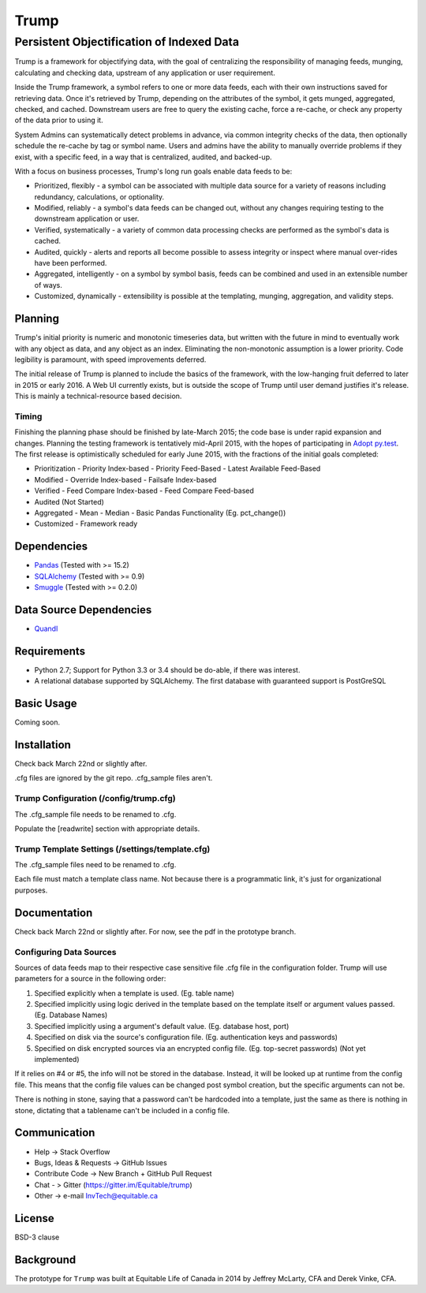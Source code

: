 =====
Trump
=====

------------------------------------------
Persistent Objectification of Indexed Data
------------------------------------------

Trump is a framework for objectifying data, with the goal of centralizing the responsibility of 
managing feeds, munging, calculating and checking data, upstream of any application or user requirement.

Inside the Trump framework, a symbol refers to one or more data feeds, each with their own instructions
saved for retrieving data.  Once it's retrieved by Trump, depending on the attributes of the symbol,
it gets munged, aggregated, checked, and cached.  Downstream users are free to query the existing cache,
force a re-cache, or check any property of the data prior to using it.
 
System Admins can systematically detect problems in advance, via common integrity checks of the data,
then optionally schedule the re-cache by tag or symbol name.  Users and admins have the ability to manually
override problems if they exist, with a specific feed, in a way that is centralized, audited, and backed-up.

With a focus on business processes, Trump's long run goals enable data feeds to be:

* Prioritized, flexibly - a symbol can be associated with multiple data source for a variety of reasons including redundancy, calculations, or optionality.
* Modified, reliably - a symbol's data feeds can be changed out, without any changes requiring testing to the downstream application or user.
* Verified, systematically - a variety of common data processing checks are performed as the symbol's data is cached.
* Audited, quickly - alerts and reports all become possible to assess integrity or inspect where manual over-rides have been performed.
* Aggregated, intelligently - on a symbol by symbol basis, feeds can be combined and used in an extensible number of ways.
* Customized, dynamically - extensibility is possible at the templating, munging, aggregation, and validity steps.

Planning
========

Trump's initial priority is numeric and monotonic timeseries data, but written with the
future in mind to eventually work with any object as data, and any object as an index.
Eliminating the non-monotonic assumption is a lower priority. Code legibility is paramount,
with speed improvements deferred.

The initial release of Trump is planned to include the basics of the framework, with the low-hanging
fruit deferred to later in 2015 or early 2016.  A Web UI currently exists, but is outside the scope
of Trump until user demand justifies it's release.  This is mainly a technical-resource based decision.

Timing 
------

Finishing the planning phase should be finished by late-March 2015; the code base is under rapid expansion 
and changes.  Planning the testing framework is tentatively mid-April 2015, with the hopes of participating
in `Adopt py.test <http://pytest.org/latest/adopt.html>`_.  The first release is optimistically scheduled for early June 2015, with 
the fractions of the initial goals completed:

- Prioritization
  - Priority Index-based
  - Priority Feed-Based
  - Latest Available Feed-Based
- Modified
  - Override Index-based
  - Failsafe Index-based
- Verified  - Feed Compare Index-based
  - Feed Compare Feed-based
- Audited (Not Started)
- Aggregated
  - Mean
  - Median
  - Basic Pandas Functionality (Eg. pct_change())
- Customized
  - Framework ready

Dependencies
============
- `Pandas <http://pandas.pydata.org/>`_ (Tested with >= 15.2)
- `SQLAlchemy <http://sqlalchemy.org/>`_ (Tested with >= 0.9)
- `Smuggle <https://pypi.python.org/pypi/smuggle>`_ (Tested with >= 0.2.0)

Data Source Dependencies
========================
- `Quandl <https://pypi.python.org/pypi/Quandl>`_

Requirements
=============
* Python 2.7; Support for Python 3.3 or 3.4 should be do-able, if there was interest.
* A relational database supported by SQLAlchemy.  The first database with guaranteed support is PostGreSQL

Basic Usage
===========
Coming soon.

Installation
=============
Check back March 22nd or slightly after.  

.cfg files are ignored by the git repo.  .cfg_sample files aren't.

Trump Configuration (/config/trump.cfg)
---------------------------------------
The .cfg_sample file needs to be renamed to .cfg. 

Populate the [readwrite] section with appropriate details.

Trump Template Settings (/settings/template.cfg)
--------------------------------------------------
The .cfg_sample files need to be renamed to .cfg. 

Each file must match a template class name.  Not because there is a programmatic link, it's
just for organizational purposes.

Documentation
=============
Check back March 22nd or slightly after.  For now, see the pdf in the prototype branch.


Configuring Data Sources
------------------------

Sources of data feeds map to their respective case sensitive file .cfg file in the configuration folder.
Trump will use parameters for a source in the following order:

1. Specified explicitly when a template is used. (Eg. table name)
2. Specified implicitly using logic derived in the template based on the template itself or argument values passed. (Eg. Database Names)
3. Specified implicitly using a argument's default value. (Eg. database host, port)
4. Specified on disk via the source's configuration file. (Eg. authentication keys and passwords)
5. Specified on disk encrypted sources via an encrypted config file. (Eg. top-secret passwords) (Not yet implemented)

If it relies on #4 or #5, the info will not be stored in the database.  Instead, it will be looked
up at runtime from the config file.  This means that the config file values can be changed 
post symbol creation, but the specific arguments can not be.

There is nothing in stone, saying that a password can't be hardcoded into a template, just the 
same as there is nothing in stone, dictating that a tablename can't be included in a config file.

Communication
=============

* Help -> Stack Overflow
* Bugs, Ideas & Requests -> GitHub Issues
* Contribute Code -> New Branch + GitHub Pull Request
* Chat - > Gitter (https://gitter.im/Equitable/trump)
* Other -> e-mail InvTech@equitable.ca

License
=======
BSD-3 clause

Background
==========
The prototype for ``Trump`` was built at Equitable Life of Canada in 2014 by Jeffrey McLarty, CFA 
and Derek Vinke, CFA. 
